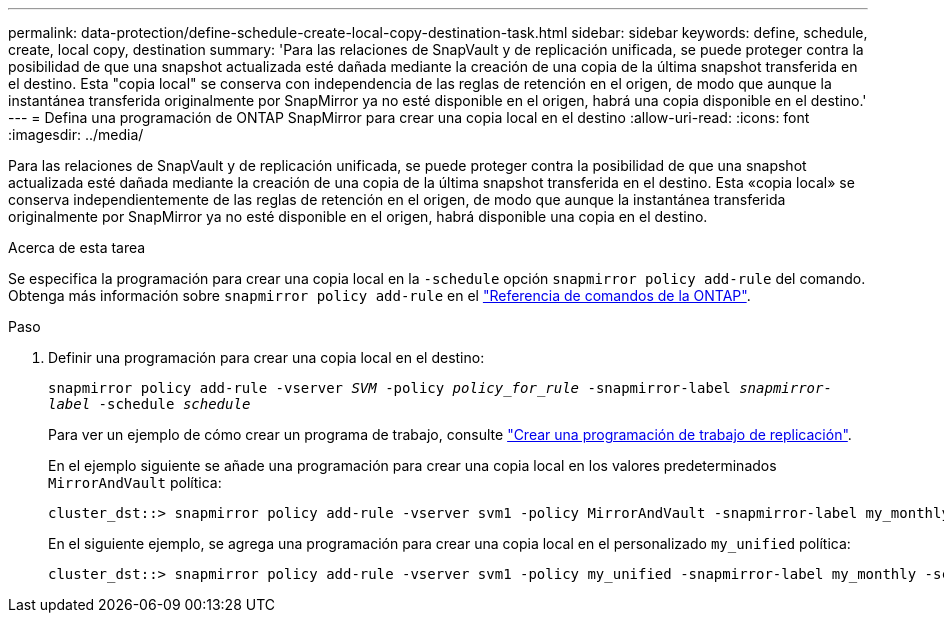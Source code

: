 ---
permalink: data-protection/define-schedule-create-local-copy-destination-task.html 
sidebar: sidebar 
keywords: define, schedule, create, local copy, destination 
summary: 'Para las relaciones de SnapVault y de replicación unificada, se puede proteger contra la posibilidad de que una snapshot actualizada esté dañada mediante la creación de una copia de la última snapshot transferida en el destino. Esta "copia local" se conserva con independencia de las reglas de retención en el origen, de modo que aunque la instantánea transferida originalmente por SnapMirror ya no esté disponible en el origen, habrá una copia disponible en el destino.' 
---
= Defina una programación de ONTAP SnapMirror para crear una copia local en el destino
:allow-uri-read: 
:icons: font
:imagesdir: ../media/


[role="lead"]
Para las relaciones de SnapVault y de replicación unificada, se puede proteger contra la posibilidad de que una snapshot actualizada esté dañada mediante la creación de una copia de la última snapshot transferida en el destino. Esta «copia local» se conserva independientemente de las reglas de retención en el origen, de modo que aunque la instantánea transferida originalmente por SnapMirror ya no esté disponible en el origen, habrá disponible una copia en el destino.

.Acerca de esta tarea
Se especifica la programación para crear una copia local en la `-schedule` opción `snapmirror policy add-rule` del comando. Obtenga más información sobre `snapmirror policy add-rule` en el link:https://docs.netapp.com/us-en/ontap-cli/snapmirror-policy-add-rule.html["Referencia de comandos de la ONTAP"^].

.Paso
. Definir una programación para crear una copia local en el destino:
+
`snapmirror policy add-rule -vserver _SVM_ -policy _policy_for_rule_ -snapmirror-label _snapmirror-label_ -schedule _schedule_`

+
Para ver un ejemplo de cómo crear un programa de trabajo, consulte link:create-replication-job-schedule-task.html["Crear una programación de trabajo de replicación"].

+
En el ejemplo siguiente se añade una programación para crear una copia local en los valores predeterminados `MirrorAndVault` política:

+
[listing]
----
cluster_dst::> snapmirror policy add-rule -vserver svm1 -policy MirrorAndVault -snapmirror-label my_monthly -schedule my_monthly
----
+
En el siguiente ejemplo, se agrega una programación para crear una copia local en el personalizado `my_unified` política:

+
[listing]
----
cluster_dst::> snapmirror policy add-rule -vserver svm1 -policy my_unified -snapmirror-label my_monthly -schedule my_monthly
----


